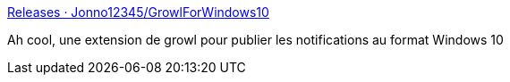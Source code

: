 :jbake-type: post
:jbake-status: published
:jbake-title: Releases · Jonno12345/GrowlForWindows10
:jbake-tags: notification,windows,growl,extension,_mois_juin,_année_2017
:jbake-date: 2017-06-28
:jbake-depth: ../
:jbake-uri: shaarli/1498652857000.adoc
:jbake-source: https://nicolas-delsaux.hd.free.fr/Shaarli?searchterm=https%3A%2F%2Fgithub.com%2FJonno12345%2FGrowlForWindows10%2Freleases&searchtags=notification+windows+growl+extension+_mois_juin+_ann%C3%A9e_2017
:jbake-style: shaarli

https://github.com/Jonno12345/GrowlForWindows10/releases[Releases · Jonno12345/GrowlForWindows10]

Ah cool, une extension de growl pour publier les notifications au format Windows 10

